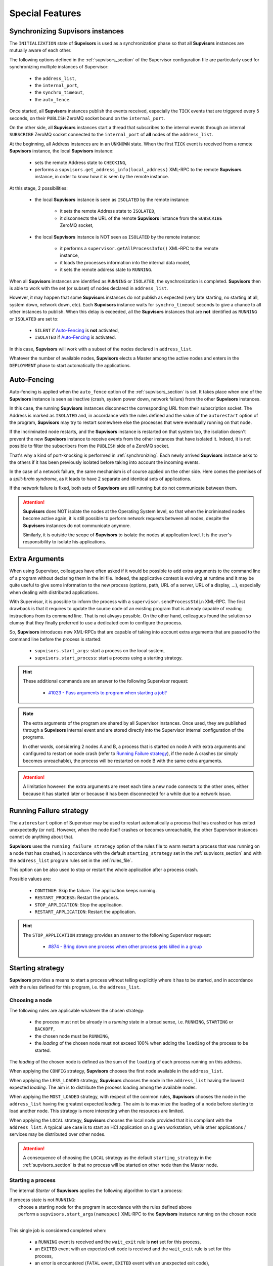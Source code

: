 Special Features
================

.. _synchronizing:

Synchronizing **Supvisors** instances
-------------------------------------

The ``INITIALIZATION`` state of **Supvisors** is used as a synchronization phase so that all **Supvisors** instances are mutually aware of each other.

The following options defined in the :ref:`supvisors_section` of the Supervisor configuration file are particularly
used for synchronizing multiple instances of Supervisor:

    * the ``address_list``,
    * the ``internal_port``,
    * the ``synchro_timeout``,
    * the ``auto_fence``.

Once started, all **Supvisors** instances publish the events received, especially the ``TICK`` events that are
triggered every 5 seconds, on their ``PUBLISH`` ZeroMQ socket bound on the ``internal_port``.

On the other side, all **Supvisors** instances start a thread that subscribes to the internal events
through an internal ``SUBSCRIBE`` ZeroMQ socket connected to the ``internal_port`` of **all** nodes of the ``address_list``.

At the beginning, all Address instances are in an ``UNKNOWN`` state.
When the first ``TICK`` event is received from a remote **Supvisors** instance, the local **Supvisors** instance:

    * sets the remote Address state to ``CHECKING``,
    * performs a ``supvisors.get_address_info(local_address)`` XML-RPC to the remote **Supvisors** instance, in order to know how it is seen by the remote instance.

At this stage, 2 possibilities:

    * the local **Supvisors** instance is seen as ``ISOLATED`` by the remote instance:

        + it sets the remote Address state to ``ISOLATED``,
        + it disconnects the URL of the remote **Supvisors** instance from the ``SUBSCRIBE`` ZeroMQ socket,

    * the local **Supvisors** instance is NOT seen as ``ISOLATED`` by the remote instance:

        + it performs a ``supervisor.getAllProcessInfo()`` XML-RPC to the remote instance,
        + it loads the processes information into the internal data model,
        + it sets the remote address state to ``RUNNING``.

When all **Supvisors** instances are identified as ``RUNNING`` or ``ISOLATED``, the synchronization is completed.
**Supvisors** then is able to work with the set (or subset) of nodes declared in ``address_list``.

However, it may happen that some **Supvisors** instances do not publish as expected (very late starting,
no starting at all, system down, network down, etc). Each **Supvisors** instance waits for ``synchro_timeout``
seconds to give a chance to all other instances to publish. When this delay is exceeded, all the **Supvisors**
instances that are **not** identified as ``RUNNING`` or ``ISOLATED`` are set to:

    * ``SILENT`` if `Auto-Fencing`_ is **not** activated,
    * ``ISOLATED`` if `Auto-Fencing`_ is activated.

In this case, **Supvisors** will work with a subset of the nodes declared in ``address_list``.

Whatever the number of available nodes, **Supvisors** elects a Master among the active nodes
and enters in the ``DEPLOYMENT`` phase to start automatically the applications.


.. _auto_fencing:

Auto-Fencing
------------

Auto-fencing is applied when the ``auto_fence`` option of the :ref:`supvisors_section` is set.
It takes place when one of the **Supvisors** instance is seen as inactive (crash, system power down, network failure)
from the other **Supvisors** instances.

In this case, the running **Supvisors** instances disconnect the corresponding URL from their subscription socket.
The Address is marked as ``ISOLATED`` and, in accordance with the rules defined and the value of the ``autorestart``
option of the program, **Supvisors** may try to restart somewhere else the processes that were eventually running
on that node.

If the incriminated node restarts, and the **Supvisors** instance is restarted on that system too, the isolation
doesn't prevent the new **Supvisors** instance to receive events from the other instances that have isolated it.
Indeed, it is not possible to filter the subscribers from the ``PUBLISH`` side of a ZeroMQ socket.

That's why a kind of port-knocking is performed in :ref:`synchronizing`.
Each newly arrived **Supvisors** instance asks to the others if it has been previously isolated before taking
into account the incoming events.

In the case of a network failure, the same mechanism is of course applied on the other side.
Here comes the premises of a *split-brain syndrome*, as it leads to have 2 separate and identical sets of applications.

If the network failure is fixed, both sets of **Supvisors** are still running but do not communicate between them.

.. attention::

    **Supvisors** does NOT isolate the nodes at the Operating System level, so that when the incriminated nodes
    become active again, it is still possible to perform network requests between all nodes, despite the
    **Supvisors** instances do not communicate anymore.

    Similarly, it is outside the scope of **Supvisors** to isolate the nodes at application level.
    It is the user's responsibility to isolate his applications.


.. _extra_arguments:

Extra Arguments
----------------

When using Supervisor, colleagues have often asked if it would be possible to add extra arguments to the command
line of a program without declaring them in the ini file. Indeed, the applicative context is evolving at runtime and it may
be quite useful to give some information to the new process (options, path, URL of a server, URL of a display, ...),
especially when dealing with distributed applications.

With Supervisor, it is possible to inform the process with a ``supervisor.sendProcessStdin`` XML-RPC.
The first drawback is that it requires to update the source code of an existing program that is already capable of
reading instructions from its command line. That is not always possible.
On the other hand, colleagues found the solution so clumsy that they finally preferred to use a dedicated com to configure the process.

So, **Supvisors** introduces new XML-RPCs that are capable of taking into account extra arguments that are passed
to the command line before the process is started:

   * ``supvisors.start_args``: start a process on the local system,
   * ``supvisors.start_process``: start a process using a starting strategy.

.. hint::

    These additional commands are an answer to the following Supervisor request:

        * `#1023 - Pass arguments to program when starting a job? <https://github.com/Supervisor/supervisor/issues/1023>`_

.. note::

    The extra arguments of the program are shared by all Supervisor instances.
    Once used, they are published through a **Supvisors** internal event and are stored directly into the Supervisor
    internal configuration of the programs.

    In other words, considering 2 nodes A and B, a process that is started on node A with extra arguments and
    configured to restart on node crash (refer to `Running Failure strategy`_), if the node A crashes (or simply
    becomes unreachable), the process will be restarted on node B with the same extra arguments.

.. attention::

    A limitation however: the extra arguments are reset each time a new node connects to the other ones,
    either because it has started later or because it has been disconnected for a while due to a network issue.


.. _running_failure_strategy:

Running Failure strategy
------------------------

The ``autorestart`` option of Supervisor may be used to restart automatically a process that has crashed or has exited unexpectedly (or not).
However, when the node itself crashes or becomes unreachable, the other Supervisor instances cannot do anything about that.

**Supvisors** uses the ``running_failure_strategy`` option of the rules file to warm restart a process that was
running on a node that has crashed, in accordance with the default ``starting_strategy`` set in the
:ref:`supvisors_section` and with the ``address_list`` program rules set in the :ref:`rules_file`.

This option can be also used to stop or restart the whole application after a process crash.

Possible values are:

    * ``CONTINUE``: Skip the failure. The application keeps running.
    * ``RESTART_PROCESS``: Restart the process.
    * ``STOP_APPLICATION``: Stop the application.
    * ``RESTART_APPLICATION``: Restart the application.

.. hint::

   The ``STOP_APPLICATION`` strategy provides an answer to the following Supervisor request:

      * `#874 - Bring down one process when other process gets killed in a group <https://github.com/Supervisor/supervisor/issues/874>`_


.. _starting_strategy:

Starting strategy
-----------------

**Supvisors** provides a means to start a process without telling explicitly where it has to be started,
and in accordance with the rules defined for this program, i.e. the ``address_list``.


Choosing a node
~~~~~~~~~~~~~~~

The following rules are applicable whatever the chosen strategy:

    * the process must not be already in a *running* state in a broad sense, i.e. ``RUNNING``, ``STARTING`` or ``BACKOFF``,
    * the chosen node must be ``RUNNING``,
    * the *loading* of the chosen node must not exceed 100% when adding the ``loading`` of the process to be started.

The *loading* of the chosen node is defined as the sum of the ``loading`` of each process running on this address.

When applying the ``CONFIG`` strategy, **Supvisors** chooses the first node available in the ``address_list``.

When applying the ``LESS_LOADED`` strategy, **Supvisors** chooses the node in the ``address_list`` having the lowest expected *loading*.
The aim is to distribute the process loading among the available nodes.

When applying the ``MOST_LOADED`` strategy, with respect of the common rules, **Supvisors** chooses the node in
the ``address_list`` having the greatest expected *loading*.
The aim is to maximize the loading of a node before starting to load another node.
This strategy is more interesting when the resources are limited.

When applying the ``LOCAL`` strategy, **Supvisors** chooses the local node provided that it is compliant with the ``address_list``.
A typical use case is to start an HCI application on a given workstation, while other applications / services may be distributed
over other nodes.

.. attention::

    A consequence of choosing the ``LOCAL`` strategy as the default ``starting_strategy`` in the :ref:`supvisors_section`
    is that no process will be started on other node than the Master node.


Starting a process
~~~~~~~~~~~~~~~~~~

The internal *Starter* of **Supvisors** applies the following algorithm to start a process:

| if process state is not ``RUNNING``:
|     choose a starting node for the program in accordance with the rules defined above
|     perform a ``supvisors.start_args(namespec)`` XML-RPC to the **Supvisors** instance running on the chosen node
|

This single job is considered completed when:

    * a ``RUNNING`` event is received and the ``wait_exit`` rule is **not** set for this process,
    * an ``EXITED`` event with an expected exit code is received and the ``wait_exit`` rule is set for this process,
    * an error is encountered (``FATAL`` event, ``EXITED`` event with an unexpected exit code),
    * no ``STARTING`` event has been received 5 seconds after the XML-RPC.

This principle is used for starting a single process using a ``supvisors.start_process`` XML-RPC.


Starting an application
~~~~~~~~~~~~~~~~~~~~~~~

The application start sequence is defined at the beginning the ``DEPLOYMENT`` phase of **Supvisors**.
It corresponds to a dictionary where:

    * the keys correspond to the list of ``start_sequence`` values defined in the program rules of the application,
    * the value associated to a key is the list of programs having this key as ``start_sequence``.

.. hint::

    The logic applied here is an answer to the following Supervisor unresolved issues:

        * `#122 - supervisord Starts All Processes at the Same Time <https://github.com/Supervisor/supervisor/issues/122>`_
        * `#456 - Add the ability to set different "restart policies" on process workers <https://github.com/Supervisor/supervisor/issues/456>`_

.. note::

    The programs having a ``start_sequence`` lower or equal to 0 are not considered, as they are not meant to be autostarted.

The internal *Starter* of **Supvisors** applies the following algorithm to start an application:

| while application start sequence is not empty:
|     pop the process list having the lower (strictly positive) ``start_sequence``
|
|     for each process in process list:
|         apply `Starting a process`_
|
|     wait for the jobs to complete
|

This principle is used for starting a single application using a ``supvisors.start_application`` XML-RPC.


Starting all applications
~~~~~~~~~~~~~~~~~~~~~~~~~

When entering the ``DEPLOYMENT`` state, each **Supvisors** instance evaluates the global start sequence using
the ``start_sequence`` rule configured for the applications and processes.

The global start sequence corresponds to a dictionary where:

    * the keys correspond to the list of ``start_sequence`` values defined in the application rules,
    * the value associated to a key is the list of application start sequences whose applications have this key as ``start_sequence``.

The **Supvisors** Master instance uses the global start sequence to start the applications in the defined order.
The following pseudo-code explains the algorithm used:

| while global start sequence is not empty:
|     pop the application start sequences having the lower (strictly positive) ``start_sequence``
|
|     while application start sequences are not empty:
|
|         for each sequence in application start sequences:
|             pop the process list having the lower (strictly positive) ``start_sequence``
|
|             for each process in process list:
|                 apply `Starting a process`_
|
|         wait for the jobs to complete
|

.. note::

    The applications having a ``start_sequence`` lower or equal to 0 are not considered, as they are not meant to be autostarted.


.. _stopping_strategy:

Stopping strategy
-----------------

**Supvisors** provides a means to stop a process without telling explicitly where it is running.


Stopping a process
~~~~~~~~~~~~~~~~~~

The internal *Stopper* of **Supvisors** applies the following algorithm to stop a process:

| if process state is ``RUNNING``:
|     perform a ``supervisor.stopProcess(namespec)`` XML-RPC to the Supervisor instance where the process is running
|

This single job is considered completed when:

    * a ``STOPPED`` event is received for this process,
    * an error is encountered (``FATAL`` event, ``EXITED`` event whatever the exit code),
    * no ``STOPPING`` event has been received 5 seconds after the XML-RPC.

This principle is used for stopping a single process using a ``supvisors.stop_process`` XML-RPC.


Stopping an application
~~~~~~~~~~~~~~~~~~~~~~~

The application stop sequence is defined at the beginning the ``DEPLOYMENT`` phase of **Supvisors**.
It corresponds to a dictionary where:

    * the keys correspond to the list of ``stop_sequence`` values defined in the program rules of the application,
    * the value associated to a key is the list of programs having this key as ``stop_sequence``.

.. hint::

    The logic applied here is an answer to the following Supervisor unresolved issue:

        * `#520 - allow a program to wait for another to stop before being stopped? <https://github.com/Supervisor/supervisor/issues/520>`_

The internal *Stopper* of **Supvisors** applies the following algorithm to stop an application:

| while application stop sequence is not empty:
|     pop the process list having the lower ``stop_sequence``
|
|     for each process in process list:
|         apply `Stopping a process`_
|
|     wait for the jobs to complete
|

This principle is used for stopping a single application using a ``supvisors.stop_application`` XML-RPC.


Stopping all applications
~~~~~~~~~~~~~~~~~~~~~~~~~

The applications are stopped when **Supvisors** is requested to restart or shut down.

When entering the ``DEPLOYMENT`` state, each **Supvisors** instance evaluates also the global stop sequence
using the ``stop_sequence`` rule configured for the applications and processes.

The global stop sequence corresponds to a dictionary where:

    * the keys correspond to the list of ``stop_sequence`` values defined in the application rules,
    * the value associated to a key is the list of application stop sequences whose applications have this key as ``stop_sequence``.

Upon reception of the ``supvisors.restart`` or ``supvisors.shutdown``, the **Supvisors** instance uses
the global stop sequence to stop all the running applications in the defined order.
The following pseudo-code explains the algorithm used:

| while global stop sequence is not empty:
|     pop the application stop sequences having the lower ``stop_sequence``
|
|     while application stop sequences are not empty:
|
|         for each sequence in application stop sequences:
|             pop the process list having the lower ``stop_sequence``
|
|             for each process in process list:
|                 apply `Stopping a process`_
|
|         wait for the jobs to complete
|


.. _conciliation:

Conciliation
------------

**Supvisors** is designed so that there should be only one instance of the same program running on a set of systems,
although all of them may have the capability to start it.

Nevertheless, it is still likely to happen in a few cases:

    * using a request to Supervisor itself (through web ui, supervisorctl, XML-RPC),
    * upon a network failure.

.. attention::

    In the case of a network failure, as described in :ref:`auto_fencing`, and if the ``auto_fence`` option is not set,
    the Address is set to ``SILENT`` instead of ``ISOLATED`` and its URL is not disconnected from the subscriber socket.

    When the network failure is fixed, **Supvisors** has likely to deal with a duplicated list of applications and processes.

When such a conflict is detected, **Supvisors** enters a ``CONCILIATION`` phase.
Depending on the ``conciliation_strategy`` option set in the :ref:`supvisors_section`, it applies a strategy to be rid of all duplicates:

``SENICIDE``

    When applying the ``SENICIDE`` strategy, **Supvisors** keeps the youngest process, i.e. the process
    that has been started the most recently, and stops all the others.

``INFANTICIDE``

    When applying the ``INFANTICIDE`` strategy, **Supvisors** keeps the oldest process and stops all the others.

``USER``

    That's the easy one. When applying the ``USER`` strategy, **Supvisors** just waits for an user application
    to solve the conflicts using Web UI, :command:`supervisorctl`, XML-RPC, process signals, or any other solution.

``STOP``

    When applying the ``STOP`` strategy, **Supvisors** stops all conflicting processes, which may lead
    the corresponding applications to a degraded state.

``RESTART``

    When applying the ``RESTART`` strategy, **Supvisors** stops all conflicting processes and restarts a new one.

``RUNNING_FAILURE``

    When applying the ``RUNNING_FAILURE`` strategy, **Supvisors** stops all conflicting processes and deals
    with the conflict as it would deal with a running failure, depending on the strategy defined for the process.
    So, after the conflicting processes are all stopped, **Supvisors** may restart the process, stop the application,
    restart the application or do nothing at all.

**Supvisors** leaves the ``CONCILIATION`` state when all conflicts are conciliated.
